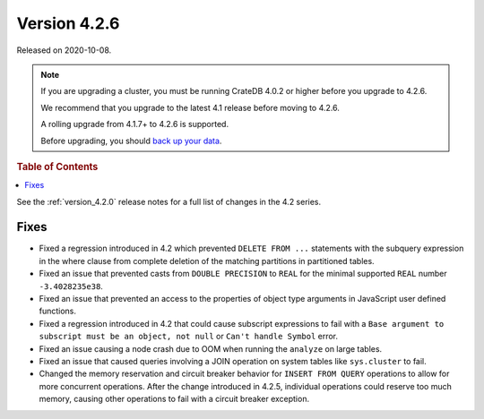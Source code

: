 .. _version_4.2.6:

=============
Version 4.2.6
=============

Released on 2020-10-08.

.. NOTE::

    If you are upgrading a cluster, you must be running CrateDB 4.0.2 or higher
    before you upgrade to 4.2.6.

    We recommend that you upgrade to the latest 4.1 release before moving to
    4.2.6.

    A rolling upgrade from 4.1.7+ to 4.2.6 is supported.

    Before upgrading, you should `back up your data`_.

.. _back up your data: https://crate.io/docs/crate/reference/en/latest/admin/snapshots.html



.. rubric:: Table of Contents

.. contents::
   :local:


See the :ref:`version_4.2.0` release notes for a full list of changes in the
4.2 series.


Fixes
=====

- Fixed a regression introduced in 4.2 which prevented ``DELETE FROM ...``
  statements with the subquery expression in the where clause from complete
  deletion of the matching partitions in partitioned tables.

- Fixed an issue that prevented casts from ``DOUBLE PRECISION`` to ``REAL`` for
  the minimal supported ``REAL`` number ``-3.4028235e38``.

- Fixed an issue that prevented an access to the properties of object type
  arguments in JavaScript user defined functions.

- Fixed a regression introduced in 4.2 that could cause subscript expressions
  to fail with a ``Base argument to subscript must be an object, not null``
  or ``Can't handle Symbol`` error.

- Fixed an issue causing a node crash due to OOM when running the ``analyze``
  on large tables.

- Fixed an issue that caused queries involving a JOIN operation on system
  tables like ``sys.cluster`` to fail.

- Changed the memory reservation and circuit breaker behavior for ``INSERT FROM
  QUERY`` operations to allow for more concurrent operations. After the change
  introduced in 4.2.5, individual operations could reserve too much memory,
  causing other operations to fail with a circuit breaker exception.
